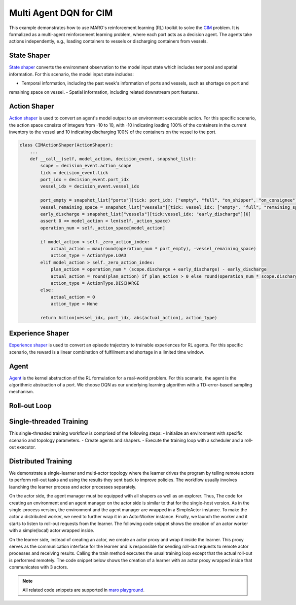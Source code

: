 Multi Agent DQN for CIM
================================================

This example demonstrates how to use MARO's reinforcement learning (RL) toolkit to solve the
`CIM <https://maro.readthedocs.io/en/latest/scenarios/container_inventory_management.html>`_ problem. It is formalized as a multi-agent reinforcement learning problem, where each port acts as a decision
agent. The agents take actions independently, e.g., loading containers to vessels or discharging containers from vessels.

State Shaper
------------

`State shaper <https://maro.readthedocs.io/en/latest/key_components/rl_toolkit.html#shapers>`_ converts the environment
observation to the model input state which includes temporal and spatial information. For this scenario, the model input
state includes:

- Temporal information, including the past week's information of ports and vessels, such as shortage on port and
remaining space on vessel.
- Spatial information, including related downstream port features.

.. code-block:: python
    PORT_ATTRIBUTES = ["empty", "full", "on_shipper", "on_consignee", "booking", "shortage", "fulfillment"]
    VESSEL_ATTRIBUTES = ["empty", "full", "remaining_space"]
    LOOK_BACK = 7
    MAX_PORTS_DOWNSTREAM = 2

    class CIMStateShaper(StateShaper):
        ...
        def __call__(self, decision_event, snapshot_list):
            tick, port_idx, vessel_idx = decision_event.tick, decision_event.port_idx, decision_event.vessel_idx
            ticks = [tick - rt for rt in range(self._look_back - 1)]
            future_port_idx_list = snapshot_list["vessels"][tick: vessel_idx: 'future_stop_list'].astype('int')
            port_features = snapshot_list["ports"][ticks: [port_idx] + list(future_port_idx_list): PORT_ATTRIBUTES]
            vessel_features = snapshot_list["vessels"][tick: vessel_idx: VESSEL_ATTRIBUTES]
            state = np.concatenate((port_features, vessel_features))
            return state


Action Shaper
-------------

`Action shaper <https://maro.readthedocs.io/en/latest/key_components/rl_toolkit.html#shapers>`_ is used to convert an
agent's model output to an environment executable action. For this specific scenario, the action space consists of
integers from -10 to 10, with -10 indicating loading 100% of the containers in the current inventory to the vessel and
10 indicating discharging 100% of the containers on the vessel to the port.

.. code-block:: python

    class CIMActionShaper(ActionShaper):
        ...
        def __call__(self, model_action, decision_event, snapshot_list):
            scope = decision_event.action_scope
            tick = decision_event.tick
            port_idx = decision_event.port_idx
            vessel_idx = decision_event.vessel_idx

            port_empty = snapshot_list["ports"][tick: port_idx: ["empty", "full", "on_shipper", "on_consignee"]][0]
            vessel_remaining_space = snapshot_list["vessels"][tick: vessel_idx: ["empty", "full", "remaining_space"]][2]
            early_discharge = snapshot_list["vessels"][tick:vessel_idx: "early_discharge"][0]
            assert 0 <= model_action < len(self._action_space)
            operation_num = self._action_space[model_action]

            if model_action < self._zero_action_index:
                actual_action = max(round(operation_num * port_empty), -vessel_remaining_space)
                action_type = ActionType.LOAD
            elif model_action > self._zero_action_index:
                plan_action = operation_num * (scope.discharge + early_discharge) - early_discharge
                actual_action = round(plan_action) if plan_action > 0 else round(operation_num * scope.discharge)
                action_type = ActionType.DISCHARGE
            else:
                actual_action = 0
                action_type = None

            return Action(vessel_idx, port_idx, abs(actual_action), action_type)

Experience Shaper
-----------------

`Experience shaper <https://maro.readthedocs.io/en/latest/key_components/rl_toolkit.html#shapers>`_ is used to convert
an episode trajectory to trainable experiences for RL agents. For this specific scenario, the reward is a linear
combination of fulfillment and shortage in a limited time window.

.. code-block:: python
    class CIMExperienceShaper(ExperienceShaper):
        ...
        def __call__(self, trajectory, snapshot_list):
            states = self._trajectory["state"]
            actions = self._trajectory["action"]
            agent_ids = self._trajectory["agent_id"]
            events = self._trajectory["event"]

            experiences_by_agent = defaultdict(lambda: defaultdict(list))
            for i in range(len(states) - 1):
                experiences = experiences_by_agent[agent_ids[i]]
                experiences["state"].append(states[i])
                experiences["action"].append(actions[i])
                experiences["reward"].append(self._compute_reward(events[i], snapshot_list))
                experiences["next_state"].append(states[i + 1])

            return dict(experiences_by_agent)

Agent
-----

`Agent <https://maro.readthedocs.io/en/latest/key_components/rl_toolkit.html#agent>`_ is the
kernel abstraction of the RL formulation for a real-world problem. For this scenario, the agent
is the algorithmic abstraction of a port. We choose DQN as our underlying learning algorithm
with a TD-error-based sampling mechanism.

.. code-block:: python    
    def create_dqn_agent():
        q_net = FullyConnectedBlock(
            input_dim=(LOOK_BACK + 1) * (MAX_PORTS_DOWNSTREAM + 1) * len(PORT_ATTRIBUTES) + len(VESSEL_ATTRIBUTES),
            hidden_dims=[256, 128, 64],
            output_dim=21,  # action space [0, 1, ..., 20]
            activation=nn.LeakyReLU,
            is_head=True,
            batch_norm=True, 
            softmax=False,
            skip_connection=False,
            dropout_p=.0
        )

        return DQN( 
            SimpleMultiHeadModel(q_net, optim_option=OptimOption(optim_cls=RMSprop, optim_params={"lr": 0.05})),
            DQNConfig(
                reward_discount=.0, 
                min_exp_to_train=1024,
                num_batches=10,
                batch_size=128, 
                target_update_freq=5, 
                tau=0.1, 
                is_double=True, 
                per_sample_td_error=True,
                loss_cls=nn.SmoothL1Loss
            )
        )

Roll-out Loop
-------------


.. code-block:: python
    class BasicRolloutExecutor(AbsRolloutExecutor):
        ...
        def roll_out(self, index, training=True):
            self.env.reset()
            metrics, event, is_done = self.env.step(None)
            while not is_done:
                state = self.state_shaper(event, self.env.snapshot_list)
                agent_id = event.port_idx
                action = self.agent[agent_id].choose_action(state)
                self.experience_shaper.record(
                    {"state": state, "agent_id": agent_id, "event": event, "action": action}
                )
                metrics, event, is_done = self.env.step(self.action_shaper(action, event, self.env.snapshot_list))

            exp = self.experience_shaper(self.env.snapshot_list) if training else None
            self.experience_shaper.reset()

            return exp


Single-threaded Training
------------------------

This single-threaded training workflow is comprised of the following steps:
- Initialize an environment with specific scenario and topology parameters. 
- Create agents and shapers.
- Execute the training loop with a scheduler and a roll-out executor. 

.. code-block::python
    env = Env("cim", "toy.4p_ssdd_l0.0", durations=1120)
    state_shaper = CIMStateShaper(look_back=LOOK_BACK, max_ports_downstream=MAX_PORTS_DOWNSTREAM)
    action_shaper = CIMActionShaper(action_space=list(np.linspace(-1.0, 1.0, 21)))
    experience_shaper = CIMExperienceShaper(time_window=100, fulfillment_factor=1.0, shortage_factor=1.0, time_decay_factor=0.97)
    agent = MultiAgentWrapper({name: create_dqn_agent() for name in env.agent_idx_list})
    scheduler = TwoPhaseLinearParameterScheduler(
        max_iter=100,
        parameter_names=["epsilon"],
        split_ep=50,
        start_values=0.4,
        mid_values=0.32,
        end_values=.0
    )
    executor = BasicRolloutExecutor(env, agent, state_shaper, action_shaper, experience_shaper)
    for exploration_params in scheduler:
        agent.set_exploration_params(exploration_params)
        exp_by_agent = executor.roll_out(scheduler.iter)
        print(f"ep {scheduler.iter} - metrics: {env.metrics}, exploration_params: {exploration_params}")
        for agent_id, exp in exp_by_agent.items():
            exp.update({"loss": [1e8] * len(list(exp.values())[0])})
            agent[agent_id].store_experiences(exp)

        for dqn in agent.agent_dict.values():
            dqn.train()


Distributed Training
--------------------

We demonstrate a single-learner and multi-actor topology where the learner drives the program by telling remote actors
to perform roll-out tasks and using the results they sent back to improve policies. The workflow usually involves
launching the learner process and actor processes separately.

On the actor side, the agent manager must be equipped with all shapers as well as an explorer. Thus, The code for
creating an environment and an agent manager on the actor side is similar to that for the single-host version. As in the
single-process version, the environment and the agent manager are wrapped in a SimpleActor instance. To make the actor a
distributed worker, we need to further wrap it in an ActorWorker instance. Finally, we launch the worker and it starts to
listen to roll-out requests from the learner. The following code snippet shows the creation of an actor worker with a
simple(local) actor wrapped inside.

.. code-block:: python
    env = Env("cim", "toy.4p_ssdd_l0.0", durations=1120)
    state_shaper = CIMStateShaper(look_back=LOOK_BACK, max_ports_downstream=MAX_PORTS_DOWNSTREAM)
    action_shaper = CIMActionShaper(action_space=list(np.linspace(-1.0, 1.0, 21)))
    experience_shaper = CIMExperienceShaper(time_window=100, fulfillment_factor=1.0, shortage_factor=1.0, time_decay_factor=0.97)

    agent = MultiAgentWrapper({name: create_dqn_agent() for name in env.agent_idx_list})
    executor = BasicRolloutExecutor(env, agent, state_shaper, action_shaper, experience_shaper)
    actor = BaseActor("cim-dqn", executor)
    actor.run()

On the learner side, instead of creating an actor, we create an actor proxy and wrap it inside the learner. This proxy
serves as the communication interface for the learner and is responsible for sending roll-out requests to remote actor
processes and receiving results. Calling the train method executes the usual training loop except that the actual
roll-out is performed remotely. The code snippet below shows the creation of a learner with an actor proxy wrapped
inside that communicates with 3 actors. 

.. code-block:: python
    env = Env("cim", "toy.4p_ssdd_l0.0", durations=1120)
    agent = MultiAgentWrapper({name: create_dqn_agent() for name in env.agent_idx_list})
    scheduler = TwoPhaseLinearParameterScheduler(
        max_iter=100,
        parameter_names=["epsilon"],
        split_ep=50,
        start_values=0.4,
        mid_values=0.32,
        end_values=.0
    )

    learner = SimpleLearner(""cim-dqn"", 3, agent, scheduler)
    learner.run()
    learner.exit()

.. note::

  All related code snippets are supported in `maro playground <https://hub.docker.com/r/arthursjiang/maro>`_.
